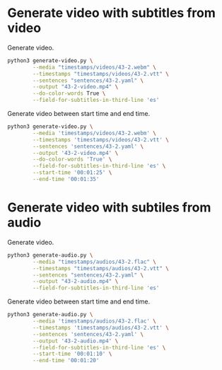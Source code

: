 * Generate video with subtitles from video
:PROPERTIES:
:CREATED: [2023-07-13 12:04:28 -05]
:END:

Generate video.

#+HEADER: :dir (or default-directory)
#+HEADER: :results silent
#+begin_src sh
python3 generate-video.py \
        --media "timestamps/videos/43-2.webm" \
        --timestamps "timestamps/videos/43-2.vtt" \
        --sentences "sentences/43-2.yaml" \
        --output "43-2-video.mp4" \
        --do-color-words True \
        --field-for-subtitles-in-third-line 'es'
#+end_src

Generate video between start time and end time.

#+HEADER: :dir (or default-directory)
#+HEADER: :results silent
#+begin_src sh
python3 generate-video.py \
        --media 'timestamps/videos/43-2.webm' \
        --timestamps 'timestamps/videos/43-2.vtt' \
        --sentences 'sentences/43-2.yaml' \
        --output '43-2-video.mp4' \
        --do-color-words 'True' \
        --field-for-subtitles-in-third-line 'es' \
        --start-time '00:01:25' \
        --end-time '00:01:35'
#+end_src

* Generate video with subtiles from audio
:PROPERTIES:
:CREATED: [2023-07-13 12:04:35 -05]
:END:

Generate video.

#+HEADER: :dir (or default-directory)
#+HEADER: :results silent
#+begin_src sh
python3 generate-audio.py \
        --media "timestamps/audios/43-2.flac" \
        --timestamps "timestamps/audios/43-2.vtt" \
        --sentences "sentences/43-2.yaml" \
        --output "43-2-audio.mp4" \
        --field-for-subtitles-in-third-line 'es'
#+end_src

Generate video between start time and end time.

#+HEADER: :dir (or default-directory)
#+HEADER: :results silent
#+begin_src sh
python3 generate-audio.py \
        --media 'timestamps/audios/43-2.flac' \
        --timestamps 'timestamps/audios/43-2.vtt' \
        --sentences 'sentences/43-2.yaml' \
        --output '43-2-audio.mp4' \
        --field-for-subtitles-in-third-line 'es' \
        --start-time '00:01:10' \
        --end-time '00:01:20'
#+end_src

